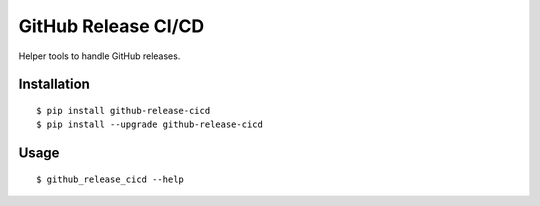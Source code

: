GitHub Release CI/CD
================================

Helper tools to handle GitHub releases.

|Status| |PackageVersion| |PythonVersions|

Installation
------------

::

    $ pip install github-release-cicd
    $ pip install --upgrade github-release-cicd

Usage
-----

::

    $ github_release_cicd --help

.. |PackageVersion| image:: https://img.shields.io/pypi/v/github-release-cicd.svg?style=flat
    :alt: PyPI version
    :target: https://pypi.org/project/github-release-cicd

.. |PythonVersions| image:: https://img.shields.io/pypi/pyversions/github-release-cicd.svg
    :alt: Supported Python versions
    :target: https://pypi.org/project/github-release-cicd

.. |Status| image:: https://img.shields.io/circleci/project/github/awiddersheim/github-release-cicd/master.svg
    :alt: Build
    :target: https://circleci.com/gh/awiddersheim/github-release-cicd
